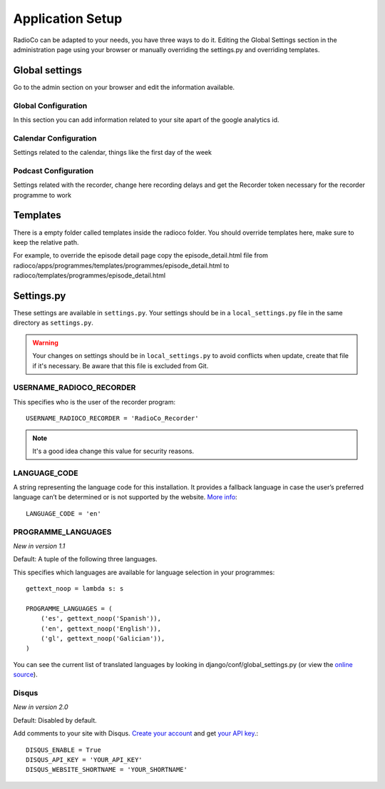 #################
Application Setup
#################
RadioCo can be adapted to your needs, you have three ways to do it.
Editing the Global Settings section in the administration page using your browser or manually
overriding the settings.py and overriding templates.


***************
Global settings
***************

Go to the admin section on your browser and edit the information available.

Global Configuration
====================
In this section you can add information related to your site apart of the google analytics id.

Calendar Configuration
======================
Settings related to the calendar, things like the first day of the week

Podcast Configuration
=====================
Settings related with the recorder, change here recording delays and get the Recorder token necessary 
for the recorder programme to work


*********
Templates
*********

There is a empty folder called templates inside the radioco folder. You should override templates here, make sure to keep
the relative path.

For example, to override the episode detail page copy the episode_detail.html file from
radioco/apps/programmes/templates/programmes/episode_detail.html to radioco/templates/programmes/episode_detail.html


***********
Settings.py
***********

These settings are available in ``settings.py``. Your settings should be in a ``local_settings.py`` file in
the same directory as ``settings.py``.

.. warning::
    Your changes on settings should be in ``local_settings.py`` to avoid conflicts when update, create that file if
    it's necessary. Be aware that this file is excluded from Git.


USERNAME_RADIOCO_RECORDER
=========================

This specifies who is the user of the recorder program::

    USERNAME_RADIOCO_RECORDER = 'RadioCo_Recorder'

.. note::
    It's a good idea change this value for security reasons.


LANGUAGE_CODE
=============

A string representing the language code for this installation. It provides a fallback language in case
the user’s preferred language can’t be determined or is not supported by the website.
`More info <https://docs.djangoproject.com/en/1.11/ref/settings/#language-code>`_::

    LANGUAGE_CODE = 'en'


PROGRAMME_LANGUAGES
===================
*New in version 1.1*

Default: A tuple of the following three languages.

This specifies which languages are available for language selection in your
programmes::

    gettext_noop = lambda s: s
    
    PROGRAMME_LANGUAGES = (
        ('es', gettext_noop('Spanish')),
        ('en', gettext_noop('English')),
        ('gl', gettext_noop('Galician')),
    )

You can see the current list of translated languages by looking in django/conf/global_settings.py (or view the `online source <https://github.com/django/django/blob/master/django/conf/global_settings.py>`_).


Disqus
======
*New in version 2.0*

Default: Disabled by default.

Add comments to your site with Disqus. `Create your account <https://disqus.com/admin/signup/>`_ and get `your API key <http://disqus.com/api/applications/>`_.::


    DISQUS_ENABLE = True
    DISQUS_API_KEY = 'YOUR_API_KEY'
    DISQUS_WEBSITE_SHORTNAME = 'YOUR_SHORTNAME'

